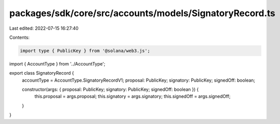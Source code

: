 packages/sdk/core/src/accounts/models/SignatoryRecord.ts
========================================================

Last edited: 2022-07-15 16:27:40

Contents:

.. code-block:: ts

    import type { PublicKey } from '@solana/web3.js';

import { AccountType } from '../AccountType';

export class SignatoryRecord {
  accountType = AccountType.SignatoryRecordV1;
  proposal: PublicKey;
  signatory: PublicKey;
  signedOff: boolean;

  constructor(args: { proposal: PublicKey; signatory: PublicKey; signedOff: boolean }) {
    this.proposal = args.proposal;
    this.signatory = args.signatory;
    this.signedOff = args.signedOff;
  }
}


